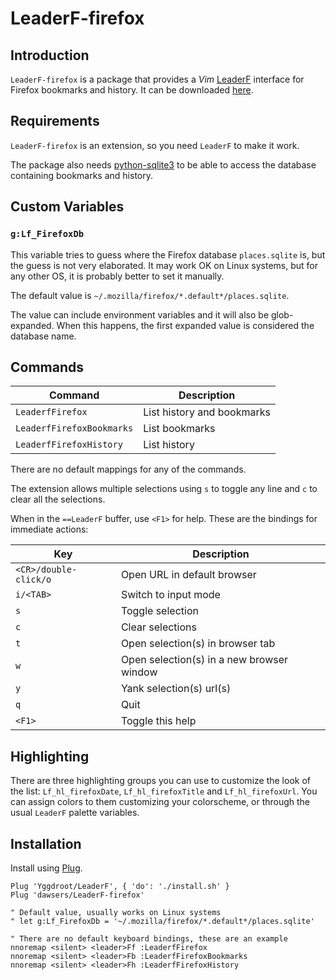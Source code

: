 * LeaderF-firefox

** Introduction

=LeaderF-firefox= is a package that provides a /Vim/ [[https://github.com/Yggdroot/LeaderF][LeaderF]] interface for
Firefox bookmarks and history. It can be downloaded [[https://github.com/dawsers/LeaderF-firefox][here]].

** Requirements

=LeaderF-firefox= is an extension, so you need =LeaderF= to make it work.

The package also needs [[https://docs.python.org/3/library/sqlite3.htm][python-sqlite3]] to be able to access the database
containing bookmarks and history.


** Custom Variables

*** =g:Lf_FirefoxDb=

This variable tries to guess where the Firefox database =places.sqlite= is, but
the guess is not very elaborated. It may work OK on Linux systems, but for any
other OS, it is probably better to set it manually.

The default value is =~/.mozilla/firefox/*.default*/places.sqlite=.

The value can include environment variables and it will also be
glob-expanded. When this happens, the first expanded value is considered the
database name.


** Commands

| *Command*                 | *Description*              |
|---------------------------+----------------------------|
| =LeaderfFirefox=          | List history and bookmarks |
| =LeaderfFirefoxBookmarks= | List bookmarks             |
| =LeaderfFirefoxHistory=   | List history               |

There are no default mappings for any of the commands.

The extension allows multiple selections using =s= to toggle any line and =c=
to clear all the selections.

When in the ===LeaderF= buffer, use =<F1>= for help. These are the bindings
for immediate actions:

| *Key*                 | *Description*                             |
|-----------------------+-------------------------------------------|
| =<CR>/double-click/o= | Open URL in default browser               |
| =i/<TAB>=             | Switch to input mode                      |
| =s=                   | Toggle selection                          |
| =c=                   | Clear selections                          |
| =t=                   | Open selection(s) in browser tab          |
| =w=                   | Open selection(s) in a new browser window |
| =y=                   | Yank selection(s) url(s)                  |
| =q=                   | Quit                                      |
| =<F1>=                | Toggle this help                          |


** Highlighting

There are three highlighting groups you can use to customize the look of the
list: =Lf_hl_firefoxDate=, =Lf_hl_firefoxTitle= and =Lf_hl_firefoxUrl=. You
can assign colors to them customizing your colorscheme, or through the usual
=LeaderF= palette variables.


** Installation

Install using [[https://github.com/junegunn/vim-plug][Plug]].

#+BEGIN_SRC vim
Plug 'Yggdroot/LeaderF', { 'do': './install.sh' }
Plug 'dawsers/LeaderF-firefox'

" Default value, usually works on Linux systems
" let g:Lf_FirefoxDb = '~/.mozilla/firefox/*.default*/places.sqlite'

" There are no default keyboard bindings, these are an example
nnoremap <silent> <leader>Ff :LeaderfFirefox
nnoremap <silent> <leader>Fb :LeaderfFirefoxBookmarks
nnoremap <silent> <leader>Fh :LeaderfFirefoxHistory
#+END_SRC
